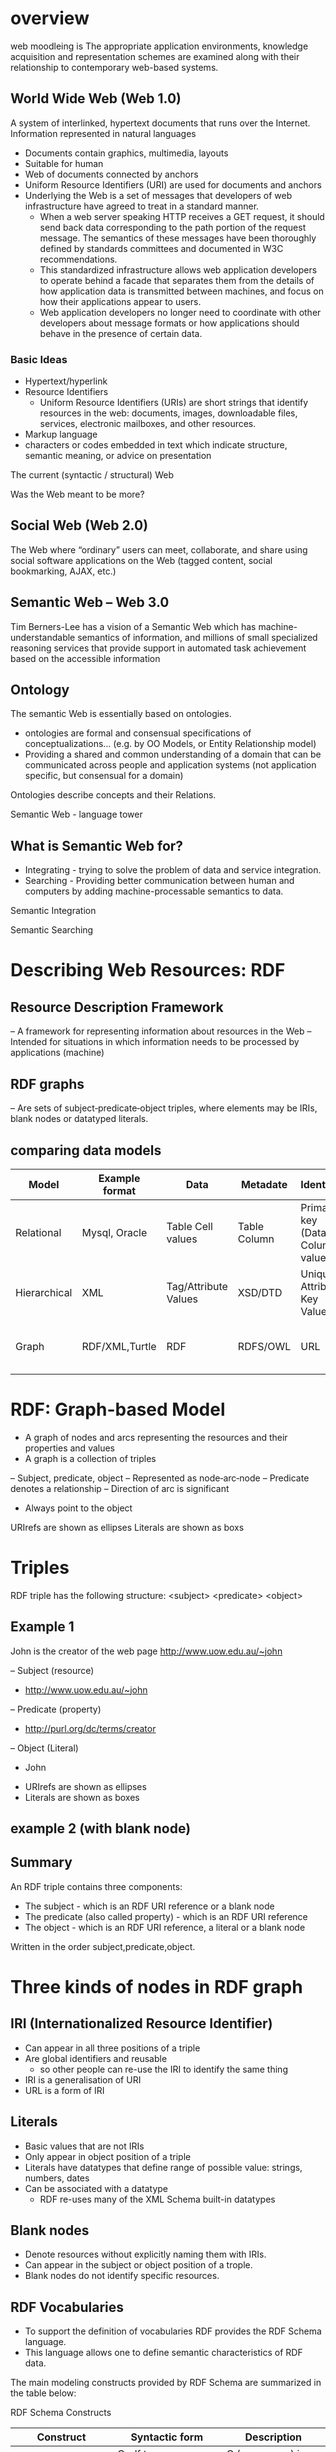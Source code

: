 * overview
web moodleing is The appropriate application environments, knowledge acquisition and representation schemes are examined along with their relationship to contemporary web-based systems.

** World Wide Web (Web 1.0)
A system of interlinked, hypertext documents that runs over the Internet. Information represented in natural languages
- Documents contain graphics, multimedia, layouts
-  Suitable for human
- Web of documents connected by anchors
+ Uniform Resource Identifiers (URI) are used for documents and anchors
+ Underlying the Web is a set of messages that developers of web infrastructure have agreed to treat in a standard manner.
  - When a web server speaking HTTP receives a GET request, it should send back data corresponding to the path portion of the request message. The semantics of these messages have been thoroughly defined by standards committees and documented in W3C recommendations.
  - This standardized infrastructure allows web application developers to operate behind a facade that separates them from the details of how application data is transmitted between machines, and focus on how their applications appear to users.
  - Web application developers no longer need to coordinate with other developers about message formats or how applications should behave in the presence of certain data.

*** Basic Ideas
- Hypertext/hyperlink
- Resource Identifiers
  + Uniform Resource Identifiers (URIs) are short strings that identify resources in the web: documents, images, downloadable files, services, electronic mailboxes, and other resources.
- Markup language
+ characters or codes embedded in text which indicate structure, semantic meaning, or advice on presentation

The current (syntactic / structural) Web
[[./img/currentSyntacticStructuralWeb.png]]

Was the Web meant to be more?
[[./img/wasStructuralWeb.png]]


** Social Web (Web 2.0)
The Web where “ordinary” users can meet, collaborate, and share using social software applications on the Web (tagged content, social bookmarking, AJAX, etc.)
[[./img/web2.0.png]]

** Semantic Web – Web 3.0
Tim Berners-Lee has a vision of a Semantic Web which has machine-understandable semantics of information, and millions of small specialized reasoning services that provide support in automated task achievement based on the accessible information

** Ontology
The semantic Web is essentially based on ontologies.
 - ontologies are formal and consensual specifications of conceptualizations... (e.g. by OO Models, or Entity Relationship model)
 - Providing a shared and common understanding of a domain that can be communicated across people and application systems (not application specific, but consensual for a domain)
[[./img/simpleOntology.png]]

Ontologies describe concepts and their Relations.

Semantic Web - language tower
[[./img/LanguageTower.png]]

** What is Semantic Web for?
 - Integrating - trying to solve the problem of data and service integration.
 - Searching - Providing better communication between human and computers by adding machine-processable semantics to data.

Semantic Integration
[[./img/semanticIntegration.png]]

Semantic Searching
[[./img/semanticSearching.png]]

* Describing Web Resources: RDF
** Resource Description Framework
– A framework for representing information about resources in the Web
– Intended for situations in which information needs to be processed by applications (machine)
** RDF graphs
– Are sets of subject‐predicate‐object triples, where elements may be IRIs, blank nodes or datatyped literals.

** comparing data models
| Model        | Example format | Data                 | Metadate     | Identifier                      | Query syntax | Semantics (Meaning)              |   |   |   |   |   |   |   |
|--------------+----------------+----------------------+--------------+---------------------------------+--------------+----------------------------------+---+---+---+---+---+---+---|
| Relational   | Mysql, Oracle  | Table Cell values    | Table Column | Primary key (Data Column) value | SQL          | n/a                              |   |   |   |   |   |   |   |
| Hierarchical | XML            | Tag/Attribute Values | XSD/DTD      | Unique Attribute Key Value      | Xpath        | n/a                              |   |   |   |   |   |   |   |
| Graph        | RDF/XML,Turtle | RDF                  | RDFS/OWL     | URL                             | SPARQL       | Yes, using RDFS and RDFS and OWL |   |   |   |   |   |   |   |

* RDF: Graph-based Model
+ A graph of nodes and arcs representing the resources and their properties and values
+ A graph is a collection of triples
– Subject, predicate, object
– Represented as node‐arc‐node
– Predicate denotes a relationship
– Direction of arc is significant
+ Always point to the object

[[./img/graphBasedModel.jpg]]

[[./img/graphModelExample.png]]

URIrefs are shown as ellipses
Literals are shown as boxs


* Triples
RDF triple has the following structure: <subject> <predicate> <object>

** Example 1
John is the creator of the web page http://www.uow.edu.au/~john

– Subject (resource)
 + http://www.uow.edu.au/~john
– Predicate (property)
 + http://purl.org/dc/terms/creator
– Object (Literal)
 + John

- URIrefs are shown as ellipses
- Literals are shown as boxes

[[./img/triplesExampleOne.png]]

** example 2 (with blank node)
[[./img/blankNodeExample.png]]

** Summary
An RDF triple contains three components:
- The subject - which is an RDF URI reference or a blank node
- The predicate (also called property) - which is an RDF URI reference
- The object - which is an RDF URI reference, a literal or a blank node

Written in the order subject,predicate,object.

* Three kinds of nodes in RDF graph
** IRI (Internationalized Resource Identifier)
 - Can appear in all three positions of a triple
 - Are global identifiers and reusable
   + so other people can re-use the IRI to identify the same thing
 - IRI is a generalisation of URI
 - URL is a form of IRI

** Literals
 - Basic values that are not IRIs
 - Only appear in object position of a triple
 - Literals have datatypes that define range of possible value: strings, numbers, dates
 - Can be associated with a datatype
   + RDF re-uses many of the XML Schema built-in datatypes

** Blank nodes
- Denote resources without explicitly naming them with IRIs.
- Can appear in the subject or object position of a trople.
- Blank nodes do not identify specific resources.

**  RDF Vocabularies
- To support the definition of vocabularies RDF provides the RDF Schema language.
- This language allows one to define semantic characteristics of RDF data.

The main modeling constructs provided by RDF Schema are summarized in the table below:

RDF Schema Constructs

| Construct                 | Syntactic form           | Description                                  |
|---------------------------+--------------------------+----------------------------------------------|
| Class (a class)           | C rdf:type rdf:Property  | C (a resource) is an RDF class               |
| Property (a class)        | P rdf:type rdf:Property  | P (a resource) is an RDF property            |
| type (a property)         | I rdf:type C             | I (a resource) is an instance of C (a class) |
| subClassOf(a property)    | C1 rdfs:subClassOf C2    | C1 (a class) is a subclass of C2 (a class)   |
| subPropertyOf(a property) | P1 rdfs:subPropertyOf P2 | property of P2 (a property)                  |
| domain (a property)       | P rdfs:domain C          | domain of P (a property) is C (a class)      |
| range (a property)        | P rdfs:range C           | range of P (a property) is C (a class)       |

*** Example of RDF vocabularies used world wide
+ Friend of a friend (FOAF)
  - to describe social network
+ Dublin Core
  - maintains a metadate element set for describing a wide range of resources
+ schema.org
  - a vocabulary developed by a group of major search providers.
+ SKOS
  - is a vocabulary for publishing classification schemes such as terminologies and thesauri on the web

* Serialization formats
+ Turtle family of RDF languages
  - N-Triples, Turtle
+ RDF/XML (XML syntax for RDF).

N-Triples
- A line-based, plain text format for encoding an RDF graph.

N-Triples triples are a sequence of RDF terms representing the subject, predicate and object of an RDF Triple. These may be separated by white space (spaces U+0020 or tabs U+0009). This sequence is terminated by a '.' and a new line (optional at the end of a document).
* Turtle
- An extension of N-Triples
- Turtle introduces a number of syntactic shortcuts, such as support for namespace prefixes, list and shorthands for detatyped literals.
- Turtle provides a trade-off between ease of writing, ease of parsing and readability
* RDF/XML
RDF document represented by XML statement with the tag rdf:RDF

The content of the element is a number of descriptions which use rdf:Description tags
- Every description is a statement about a resource
  + An aboout attribute, referencing an existing resource
  + An ID attribute, creating a new resource
  + Without a name, creating an anonymous resource

* Example
<rdf:RDF>
  <rdf:Description
  about="http://www.w3.org/Home/Lassila">
  <s:Creator>Ora Lassila</s:Creator>
  </rdf:Description>
</rdf:RDF>

** Complete XML
<?xml version="1.0"?>
<rdf:RDF
   xmlns:rdf=http://www.w3.org/1999/02/22-rdf-syntax-ns#
   xmlns:s="http://description.org/schema/">
   <rdf:Description about="http://www.w3.org/Home/Lassila">
      <s:Creator>Ora Lassila</s:Creator>
   </rdf:Description>
</rdf:RDF>

* Description element
  - The Description element names, in an about attribute, the resource to which each of the statements apply.
  - If the resource does not yet exist (i.e., does not yet have a resource identifier) then a Description element can supply the identifier for the resource using an ID attribute.

* Declaring the use of RDF
It is necessary to declare that RDF is being used so that applications can recognise this is an RDF/XML document.

** Example
<?xml version="1.0"?>
<!DOCTYPE rdf:RDF PUBLIC "-//DUBLIN CORE//DCMES DTD 2002/07/31//EN" "http://dublincore.org/documents/2002/07/31/dcmesxml/dcmes-xml-dtd.dtd">
<rdf:RDF
   xmlns:rdf="http://www.w3.org/1999/02/22-rdf-syntax-ns#"
   xmlns:dc="http://purl.org/dc/elements/1.1/">

   <rdf:Description rdf:about="http://www.ilrt.bristol.ac.uk/people/cmdjb/">
      <dc:title>Dave Beckett's Home Page</dc:title>
      <dc:creator>Dave Beckett</dc:creator>
      <dc:publisher>ILRT, University of Bristol</dc:publisher>
      <dc:date>2002-07-31</dc:date>
   </rdf:Description>
</rdf:RDF>

* RDF/XML
- RDF document represented by XML statement with the tag rdf:RDF
- It is necessary to declare that RDF is being used so that applications can recognise this is an RDF/XML document.
- The content of the element is a number of descriptions which use rdf:Description tags
 + Every description is a statement about a resource
  - An about attribute, referencing an existing resource
  - An ID attribute, creating a new resource
  - Without a name, creating an anonymous resource
** Example 1
<?xml version="1.0"?>
<rdf:RDF
   xmlns:rdf=http://www.w3.org/1999/02/22-rdf-syntax-ns#
   xmlns:s="http://description.org/schema/">
   <rdf:Description about="http://www.w3.org/Home/Lassila">
      <s:Creator>Ora Lassila</s:Creator>
   </rdf:Description>
</rdf:RDF>
** Example 2
<?xml version="1.0"?>
<rdf:RDF xmlns:rdf="http://www.w3.org/1999/02/22‐rdf‐syntax‐ ns#"
         xmlns:dc="http://purl.org/dc/elements/1.1/"
         xmlns:ex="http://example.org/">
<rdf:Description rdf:about="http://www.w3.org/TR/rdf‐syntax‐ grammar" dc:title="RDF 1.1 XML Syntax">
   <ex:editor>
      <rdf:Description ex:fullName="Dave Beckett">
         <ex:homePage rdf:resource="http://purl.org/net/dajobe/"/>
      </rdf:Description>
   </ex:editor>
</rdf:Description>
</rdf:RDF>


<?xml version="1.0"?>
<rdf:RDF xmlns:rdf="http://www.w3.org/1999/02/22‐rdf‐syntax‐ns#"
         xmlns:dc="http://purl.org/dc/elements/1.1/"
         xmlns:ex="http://example.org/">
   <rdf:Description rdf:about="http://www.w3.org/TR/rdf‐syntax‐grammar">
      <ex:editor>
          <rdf:Description>
             <ex:homePage>
                <rdf:Description rdf:about="http://purl.org/net/dajobe/"></rdf:Description>
             </ex:homePage>
             <ex:fullName>Dave Beckett</ex:fullName>
          </rdf:Description>
      </ex:editor>
      <dc:title>RDF 1.1 XML Syntax</dc:title>
   </rdf:Description>
</rdf:RDF>

[[./img/RDFexample2.png]]

* Containers
+ refer to a collection of resources
  – e.g. a list of students
+ three types of container objects
  – Bag (rdf: Bag)
  – Sequence (rdf: Seq )
  – Alternative (rdf: Alt)
+ Therefore the rdfs:Container class is a super‐class of rdf:Bag, rdf:Seq, rdf:Alt

** rdf:Bag
+ an unordered list of resources or literals
+ to declare a property with multiple values and there is no significance to the order in which the values are given.
  - e.g. a list of part numbers where order of processing is unimportant, duplicate values are permitted

[[./img/bag.png]]
*** example A list of favourite fruits: banana, apple and pear
#+BEGIN_SRC xml
<?xml version="1.0"?>
<rdf:RDF xmlns:rdf="http://www.w3.org/1999/02/22-rdf-syntax-ns#">
   <rdf:Bag rdf:about="http://example.org/favourite-fruit">
      <rdf:_1 rdf:resource="http://example.org/banana"/>
      <rdf:_2 rdf:resource="http://example.org/apple"/>
      <rdf:_3 rdf:resource="http://example.org/pear"/>
   </rdf:Seq>
</rdf:RDF>
#+END_SRC

** rdf:Seq
- an ordered list of resources or literals
- to declare a property with multiple values and order of the values is significant
 + e.g. alphabetical ordering of values, duplicate values are permitted

[[./img/containerSeq.jpg]]

*** example A list of favourite fruits: banana, apple and pear (in the order specified)
#+BEGIN_SRC xml
<?xml version="1.0"?>
   <rdf:RDF xmlns:rdf="http://www.w3.org/1999/02/22-rdf-syntax-ns#">
   <rdf:Seq rdf:about="http://example.org/favourite-fruit">
      <rdf:_1 rdf:resource="http://example.org/banana"/>
      <rdf:_2 rdf:resource="http://example.org/apple"/>
      <rdf:_3 rdf:resource="http://example.org/pear"/>
   </rdf:Seq>
</rdf:RDF>

#+END_SRC
** rdf:Alt
+ a list of resources or literals for the single value of a property
 – e.g. provide alternative language translations for the title of the work, or to provide a list of Internet mirror sites at which the resource might be found
+ can choose any one of the items in the list as appropriate

[[./img/containerAlt.jpg]]

*** example A list of favourite fruits: banana, apple and pear (choose one from the list)
#+BEGIN_SRC xml

  <?xml version="1.0"?>
     <rdf:RDF xmlns:rdf="http://www.w3.org/1999/02/22-rdf-syntax-ns#">
        <rdf:Alt rdf:about="http://example.org/favouritefruit">
           <rdf:_1 rdf:resource="http://example.org/banana"/>
           <rdf:_2 rdf:resource="http://example.org/apple"/>
           <rdf:_3 rdf:resource="http://example.org/pear"/>
        </rdf:Seq>
   </rdf:RDF>

#+END_SRC

** rdf:li
+ a convenient element to avoid having to explicitly number each member
 – list item

*** example A list of favourite fruits: banana, apple and pear
#+BEGIN_SRC xml
<?xml version="1.0"?>
<rdf:RDF xmlns:rdf="http://www.w3.org/1999/02/22-rdf-syntaxns#">
<rdf:Seq rdf:about="http://example.org/favourite-fruit">
<rdf:li rdf:resource="http://example.org/banana"/>
<rdf:li rdf:resource="http://example.org/apple"/>
<rdf:li rdf:resource="http://example.org/pear"/>
</rdf:Seq>
</rdf:RDF>

#+END_SRC
** Predicate Lists in N‐Triple
+ Often the same subject will be referenced by a number of predicates.
+ use the ';' symbol to repeat the subject of triples that vary only in predicate and object RDF terms

*** Example
#+BEGIN_SRC xml
<http://example.org/#spiderman>  <http://www.perceive.net/schemas/relationship/enemyOf> <http://example.org/#green‐goblin> ;
<http://xmlns.com/foaf/0.1/name> "Spiderman" .
#+END_SRC
equivalent
#+BEGIN_SRC xml
<http://example.org/#spiderman> <http://www.perceive.net/schemas/relationship/enemyOf> <http://example.org/#green-goblin> .
<http://example.org/#spiderman> <http://xmlns.com/foaf/0.1/name> "Spiderman" .
#+END_SRC

** Object list in N‐Triple
+ Objects are repeated with the same subject and predicate.
+ the ',' symbol is used to repeat the subject and predicate of triples that only differ in the object RDF term.

*** Example
#+BEGIN_SRC xml
<http://example.org/#spiderman> <http://xmlns.com/foaf/0.1/name> "Spiderman", "Человек‐паук"@ru .
#+END_SRC

equivalent

#+BEGIN_SRC xml
<http://example.org/#spiderman> <http://xmlns.com/foaf/0.1/name> "Spiderman" .
<http://example.org/#spiderman> <http://xmlns.com/foaf/0.1/name> "Человек-паук"@ru .
#+END_SRC

** Turtle (Terse RDF Triple Language)
+ a more compact serialization of RDF
+ uses prefix
+ A prefixed name is a prefix label and a local part, separated by a colon ":"

*** Example
#+BEGIN_SRC xml
@base <http://example.org/> .
@prefix rdf: <http://www.w3.org/1999/02/22‐rdf‐syntax‐ns#> .
@prefix rdfs: <http://www.w3.org/2000/01/rdf‐schema#> .
@prefix foaf: <http://xmlns.com/foaf/0.1/> .
@prefix rel: <http://www.perceive.net/schemas/relationship/> .

<#green‐goblin>
   rel:enemyOf <#spiderman> ;
   a foaf:Person ; # in the context of the Marvel universe
   foaf:name "Green Goblin" .

<#spiderman>
   rel:enemyOf <#green‐goblin> ;
   a foaf:Person ;
   foaf:name "Spiderman", "Человек‐паук"@ru .
#+END_SRC

*** Example
+ Define a prefix label
http://www.perceive.net/schemas/relationship/ as somePrefix
Then write   somePrefix:enemyOf

is equivalent to
<http://www.perceive.net/schemas/relationship/enemyOf>


** RDF Literals
#+BEGIN_SRC xml
@prefix foaf: <http://xmlns.com/foaf/0.1/> .
<http://example.org/#green‐goblin> foaf:name
"Green Goblin" .
<http://example.org/#spiderman> foaf:name
"Spiderman" .
#+END_SRC

** RDF Blank Nodes
+ In Turtle
– expressed as _: followed by a blank node label which is a series of name characters.
+ A fresh RDF blank node is allocated for each unique blank node label in a document. Repeated use of the same blank node label identifies the same RDF blank node.

*** Example
_:a <http://xmlns.com/foaf/0.1/name> "Alice" .
_:a <http://xmlns.com/foaf/0.1/knows> _:b .
_:b <http://xmlns.com/foaf/0.1/name> "Bob" .
_:b <http://xmlns.com/foaf/0.1/knows> _:c .
_:c <http://xmlns.com/foaf/0.1/name> "Eve" .
_:b <http://xmlns.com/foaf/0.1/mbox> <bob@example.com> .

** Collections
+ Collection structure for lists of RDF nodes
+ The Turtle syntax for Collections is a possibly empty list of RDF terms enclosed by ()

*** Example
@prefix : <http://example.org/foo> .
# the object of this triple is the RDF collection blank node
:subject :predicate ( :a :b :c ) .
# an empty collection value ‐ rdf:nil
:subject :predicate2 () .

*** RDF Collection
+ rdf:List
+ rdf:first
+ rdf:rest
+ rdf:nil

** The RDF Schema (RDFS)
+ Is a semantic extension of RDF
 – May impose special syntactic conditions or restrictions upon RDF graphs
+ It provides mechanisms for describing groups of related resources and the relationships between these resources
– e.g. we could define the eg:author property to have a domain of eg:Document and a range of eg:Person

*** Example
+ Types in RDF:
<#john, rdf:type, #Student>
+ What is a "#Student"?
– "#Student" identifies a category (a concept or a class)

We need a language for defining RDF types:
– Define classes:
 + "#Student is a class"
– Relationships between classes:
 + "#Student is a sub‐class of #Person"
– Properties of classes:
 + "#Person has a property hasName"
- RDF Schema is such a language

** RDFS: Class & Property
+ RDF Schema describes properties in terms of the classes of resource to which they apply.
+ This is the role of the domain and range mechanisms
 - Example,
   + eg:author property has a domain of eg:Document and a range of eg:Person,
   + whereas a classical object oriented system may define a class eg:Book with an attribute called eg:author of type eg:Person.
   + Using the RDF approach, it is easy for others to subsequently define additional properties with a domain of eg:Document or a range of eg:Person. This can be done without the need to re‐define the original description of these classes.
   + One benefit of the RDF property‐centric approach is that it allows anyone to extend the description of existing resources, one of the architectural principles of the Web
+ RDFS strategy is to acknowledge that there are many techniques through which the meaning of classes and properties can be described

** RDFS Vocabulary

+ RDFS Extends the RDF Vocabulary
+ RDFS summary can be found at the following link and https://www.w3.org/TR/rdf-schema/#ch_summary
+ Namespace rdfs: https://www.w3.org/TR/rdf-schema#

RDFS Classes
– rdfs:Resource
– rdfs:Class
– rdfs:Literal
– rdfs:Datatype
– rdfs:Container
– rdfs:ContainerMembershipProperty

RDFS Properties
– rdfs:domain
– rdfs:range
– rdfs:subPropertyOf
– rdfs:subClassOf
– rdfs:member
– rdfs:seeAlso
– rdfs:isDefinedBy
– rdfs:comment
– rdfs:label

RDFS Example
[[./img/rdfsExample.png]]

* Classes
+ Resources may be divided into groups called classes.
+ The members of a class are known as instances of the class.
rdfs: Class

** Subclass
+ If a class C is a subclass of a class C', then all instances of C will also be instances of C'.

rdfs:subClassOf

* Property
+ property -> characteristics of class

+ rdf: Property
– all properties in RDF are instances of class rdf:Property
– example: ex:age rdf:type rdf:Property

+ To describe property
– rdfs: domain
– rdfs:range
– rdfs:subPropertyOf

** rdfs:range
+ the values of a particular property
 - example
   + ex:hasMother rdfs:range ex:Female .
   + ex:age rdfs:range xsd:integer .

** rdfs:domain
+ a particular property applies to a designated class.

ex:Book rdf:type rdfs:Class .
ex:author rdf:type rdf:Property .
ex:author rdfs:domain ex:Book .

*** Example
#+BEGIN_SRC xml
<rdf:Property rdf:ID="registeredTo">
   <rdfs:domain rdf:resource="#MotorVehicle"/>
   <rdfs:range rdf:resource="#Person"/>
</rdf:Property>

<rdf:Property rdf:ID="rearSeatLegRoom">
   <rdfs:domain rdf:resource="#PassengerVehicle"/>
   <rdfs:range rdf:resource="&xsd;integer"/>
</rdf:Property>
#+END_SRC

*** RDF Schema Example
#+BEGIN_SRC xml
<rdf:RDF xml:base="http://example.org/univ-ont#"
   xmlns:rdf="http://www.w3.org/1999/02/22-rdf-syntax-ns#"
   xmlns:rdfs="http://www.w3.org/2000/01/rdf-schema#"
   xmlns:univ="http://example.org/univ-ont#">

   <rdf:Property rdf:about="#teaches">
      <rdfs:domain rdf:resource="#Professor" />
      <rdfs:range rdf:resource="#Course" />
   </rdf:Property>

   <univ:Person rdf:about="#heflin" >
      <univ:teaches rdf:resource="#cse428" />
   </univ:Person>
</rdf:RDF>

#+END_SRC
[[./img/RDFSchemaExample.png]]

** rdfs:subPropertyOf
ex:driver rdf:type rdf:Property .
ex:primaryDriver rdf:type rdf:Property .
ex:primaryDriver rdfs:subPropertyOf ex:driver .

*** RDF/XML
<rdf:Property rdf:ID="driver">
<rdfs:domain rdf:resource="#MotorVehicle"/>
</rdf:Property>
<rdf:Property rdf:ID="primaryDriver">
<rdfs:subPropertyOf rdf:resource="#driver"/>
</rdf:Property>


*** Example of Instance
#+BEGIN_SRC xml
<ex:PassengerVehicle rdf:ID="johnSmithsCar">
   <ex:registeredTo rdf:resource="http://www.example.org/staffid/85740"/>
      <ex:rearSeatLegRoom rdf:datatype="&xsd;integer">127</ex:rearSeatLegRoom>
      <ex:primaryDriver rdf:resource="http://www.example.org/staffid/85740"/>
</ex:PassengerVehicle>
#+END_SRC


* Limitations of expressive power of RDF schema
** RDF/RDFS
– organise vocabularies in typed hierarchies: subclass and subproperty relationships, domain and range restrictions, and instances of classess
** missing
– local scope of properties
 + e.g. rdfs:range defines the range of a property say eats for all classes, but RDF schema cannot declare range restrictions that apply to some classes only, e.g. we cannot say cows eat only plants while other animals may eat meat

** disjointness of classess
– e.g. male and female are disjoint
– but in RDF schema, we can only state subclass relationship, e.g. female is a subclass of person

** boolean combinations of classes
– sometimes we wish to build new classes by combining other classes using union, intersection, complement.
 + e.g. we wish to define the class person to be disjoint union of classes male and female. RDF schema does not allow.

** cardinality restrictions
– to place restrictions on how many distinct values a property may or may not take
 + e.g. a person has exactly two parents, a course is taught by at least one lecturer
 + not possible to express in RDF schema

** special characteristics of properties
– RDF schema cannot allow properties such as inverse (eats and is eaten by) to express


* OWL 2
+ OWL = Web Ontology Language
 – is a language for expressing ontologies
 – An ontology provides the means for describing explicitly the conceptualization behind the knowledge represented in a knowledge base.
 – Ontologies are the backbone of the Semantic Web.
 – They provide the knowledge that is required for semantic applications of all kinds.

* Notes
OWL 2 is not a programming language:
– It is declarative, i.e. it describes a state of affairs in a logical way
 + is a knowledge representation language designed to formulate, exchange and reason with knowledge about a domain of interest
– Then reasoners can be used to infer further information about that state of affairs.
– How these inferences are realized algorithmically is not part of the OWL document but depends on the specific implementations.

** Requirements for ontology language
- Allow users to write explicit, formal conceptualisations of domain models
- Well‐defined syntax
- Efficient reasoning support
- Formal semantics
- Sufficient expressive power
- Convenience of expression

** Formal semantics
- Describes the meaning of knowledge precisely
 + Precisely: does not open to different interpretations by different people/machine
- Allow people to reason about the knowledge
 + Class membership
  - If x is an instance of a class C, and C is a subclass of D, then we infer x is an instance of D
– Equivalence of class
 + If class A is equivalent to class B, and class B is equivalent to class C, then A is equivalent to C.

** Reasoning about knowledge
+ Consistency
 – Suppose we have declared x to be an instance of class A and A is a subclass of B [intersection] C, A is a subclass of D and B and D are disjoint, then we have inconsistency because A should be empty but has an instance x. This is an indication of error.
+ Classification
– If we have declared that certain property‐value pairs are a sufficient condition for memberships in a class A, then if an individual x satisfies such conditions, we can conclude that x must be an instance of A.

* Three sublanguages of OWL
+ OWL Full
+ OWL DL (Descriptive Logic)
+ OWL Lite

** OWL Lite
+ Supports those users primarily needing a classification hierarchy and simple constraints.
+ Thesauri and other taxonomies.

** OWL DL
+ Supports those users who want the maximum expressiveness while retaining computational completeness (all conclusions are guaranteed to be computable) and decidability (all computations will finish in finite time).

+ So named due to its correspondence with description logics

** OWL Full
+ Maximum expressiveness and the syntactic freedom of RDF with no computational guarantees.
+ It is unlikely that any reasoning software will be able to support complete reasoning for every feature of OWL Full.

** The following set of relations hold; but not their inverses
+ Every legal OWL Lite ontology is a legal OWL DL ontology.
+ Every legal OWL DL ontology is a legal OWL Full ontology.
+ Every valid OWL Lite conclusion is a valid OWL DL conclusion.
+ Every valid OWL DL conclusion is a valid OWL Full conclusion.

** OWL Lite
+ Class
+ rdfs: subClassOf
+ rdf: Property
+ rdfs: subPropertyOf
+ rdfs: domain
+ rdfs: range
+ Individual

** OWL Lite Equality and Inequality
+ equivalentClass
+ equivalentProperty
+ sameAs
+ differentAs
+ AllDifferent

*** equivalentClass
+ Two classes may be stated to be equivalent.
+ Equivalent classes have the same instances.
+ Equality can be used to create synonymous classes.
 - Example
   + Car can be stated to be equivalentClass to Automobile.
   + From this a reasoner can deduce that any individual that is an instance of Car is also an instance of Automobile and vice versa

*** equivalentProperty
+ Two properties may be stated to be equivalent.
+ Equivalent properties relate one individual to the same set of other individuals.
+ Equality may be used to create synonymous properties.
  - Example
    + hasLeader may be stated to be the equivalentProperty to hasHead.
    + From this a reasoner can deduce that if X is related to Y by the property hasLeader, X is also related to Y by the property hasHead and vice versa.
    + A reasoner can also deduce that hasLeader is a subproperty of hasHead and hasHead is a subProperty of hasLeader.

*** sameAs
+ Two individuals may be stated to be the same.
+ Example:
  - The individual Deborah may be stated to be the same individual as DeborahMcGuinness.

*** differentFrom
+ An individual may be stated to be different from other individuals.
 - Example
   + the individual Frank may be stated to be different from the individuals Deborah and Jim.
   + Thus, if the individuals Frank and Deborah are both values for a property that is stated to be functional (thus the property has at most one value), then there is a contradiction.

*** AllDifferent
+ A number of individuals may be stated to be mutually distinct.
+ Example,
  – Frank, Deborah, and Jim could be stated to be mutually distinct using the AllDifferent construct.
  – The AllDifferent construct is particularly useful when there are sets of distinct objects and when modelers are interested in enforcing the unique names assumption within those sets of objects.

* Property characteristics
+ ObjectProperty
+ DatatypeProperty
+ inverseOf
+ TransitiveProperty
+ SymmetricProperty
+ FunctionalProperty
+ InverseFunctionalProperty

** inverseOf
- If some property links individual a to individual b, then its inverse property will link individual b to individual a
- Example,
 if hasChild is the inverse of hasParent Matthew hasParent Jean then a reasoner can deduce that Jean hasChild Matthew

[[./img/inverseOf.png]]

** TransitiveProperty
If a property P is transitive, and the property relates to individual a to individual b and also individual b to individual c, then we infer that a is related to c via property P.

[[./img/TransitiveProperty.png]]

** SymmetricProperty
If a property P is symmetric and the property relates individual a to individual b then individual b is also related to individual a via property P.

[[./img/SymmetricProperty.png]]

** FunctionalProperty
- for a given individual, there is at most one individual that is related to the individual via the property
- also known as single valued (unique) property

[[./img/FunctionalProperty.png]]

** InverseFunctionalProperty
If a properties is inverse functional it means the inverse property is functional

[[./img/InverseFunctionalProperty.png]]

** OWL Lite Property Restrictions –how many values can be used.
+ allValuesFrom
– this property on this particular class has a local range restriction associated with it.
+ someValuesFrom
– A particular class may have a restriction on a property that at least one value for that property is of a certain type.

** OWL Lite Restricted Cardinality – concerning cardinalities of value 0 or 1
+ minCardinality
  – minCardinality = 1 then any instance of that class will be related to at least one individual by that property.
  – minCardinality = 0, then the property is optional with respect to a class.

+ maxCardinality
  – maxinCardinality = 1 then any instance of that class will be related to at most one individual by that property.
  - maxCardinality = 0, then the property is no value with respect to that property.

+ Cardinality
  – Provided as convenience when it is useful to state a property on a class has both minCardinality 0 and maxCardinality 0 or both minCardinality 1 and maxCardinality 1

** OWL Lite Class Intersection
+ intersectionOf
  – intersections of named classes and restrictions.
+ Example
– the class EmployedPerson can be described as the intersectionOf Person and EmployedThings
– From this a reasoner may deduce that any particular EmployedPerson has at least one employer

* Ontology
+ Formalized vocabularies of terms, often covering a specific domain and shared by a community of users.
  – They specify the definitions of terms by describing their relationships with other terms in the ontology.
+ An ontology is a set of precise descriptive statements about some part of the world.

** Structure of OWL 2

[[./img/StructureOfOWL2.png]]

** Different Syntaxes
| Name of Syntax    | Specification                  | Status                    | Purpose                                                                |
|-------------------+--------------------------------+---------------------------+------------------------------------------------------------------------|
| RDF/XML           | Mapping to RDF Graphs, RDF/XML | Mandatory                 | Interchange (can be written and read by all conformant OWL 2 software) |
| OWL/XML           | XML Serialization              | Optional                  | Easier to process using XML tools                                      |
| Functional Syntax | Structural Specification       | Optional                  | Easier to see the formal structure of ontologies                       |
| Manchester Syntax | Manchester Syntax              | Optional                  | Easier to read/write DL Ontologies                                     |
| Turtle            | Mapping to RDF Graphs, Turtle  | Optional, Not from OWL-WG | Easier to read/write RDF triples                                       |

** OWL Syntax
+ An OWL ontology is an RDF graph -> a set of RDF triples
 – The meaning of an OWL ontology is solely determined by RDF graph
+ OWL is a vocabulary extension of RDF
+ The built-in vocabulary for OWL comes from OWL namespace owl: http://www.w3.org/2002/07/owl#

** OWL 2: Modeling knowledge
+ OWL 2 is a knowledge representation knowledge, designed to formulate, exchange and reason with knowledge about a domain of interest.
+ Basic notions:
 – Axioms: the basic statements that an OWL ontology expresses
 – Entities: elements used to refer to real-world objects
 – Expressions: combinations of entities to form complex descriptions from basic ones

** To formulate knowledge explicitly
+ Ontology consists of statements (or propositions)
 – Example of statements
  + It is raining
  + Every man is mortal
+ These statements are called axioms

** OWL 2 Ontology
+ is a collection of axioms
 - ontology asserts that its axioms are true

** In OWL 2
+ Objects as individuals
+ Categories as classes
+ Relations as properties
+ Note: A class is a name and collection of properties that describe a set of individuals

** OWL statements
+ Made up of atomic statements
 – Mary is female
 - John and Mary are married
+ Objects: Mary, John
+ Categories: female
+ Relations: married
+ All atomic constituents are called entities

** Properties in OWL 2
+ Object properties relate objects to objects
 – A person to their spouse
+ Datatype properties assign data values to objects
 – An age to a person.
+ Annotation properties are used to encode information about the ontology itself
 – Author and creation date

** Constructors
+ Names of entities can be combined into expressions using constructors
 – atomic classes: female, professor
 - combined conjunctively to form class expressions: female professors
+ This way, expressions = new entities

** Functional-Style syntax
+ is designed to be easier for specification purposes and to provide a foundation for the implementation of OWL 2 tools such as APIs and reasoners.

** ClassAssertion
+ Functional-style syntax -> ClassAssertion( :Person :Mary )
+ RDF/XML syntax -> <Person rdf:about="Mary"/>
+ Mary belongs to the class of all Persons
+ Note: one individual can belong to many classes simultaneously ClassAssertion( :Woman :Mary )

** Class Hierarchies
+ Functional-style syntax -> SubClassOf( :Woman :Person)
+ RDF/XML syntax
#+BEGIN_SRC xml
<owl:Class rdf:about="Woman">
   <rdfs:subClassOf rdf:resource="Person"/>
</owl:Class>
#+END_SRC
+ able to specify generalization relationships of all classes

** Equivalent Class
+ Functional-style syntax -> EquivalentClasses( :Person :Human)
+ RDF/XML syntax
#+BEGIN_SRC xml
<owl:Class rdf:about="Person">
   <owl:equivalentClass rdf:resource="Human"/>
</owl:Class>
#+END_SRC

** Disjoint Class
+ Functional-style syntax -> DisjointClasses( :Woman :Man)
+ RDF/XML syntax
#+BEGIN_SRC xml
<owl:AllDisjointClasses>
   <owl:members rdf:parseType="Collection">
      <owl:Class rdf:about="Woman"/>
      <owl:Class rdf:about="Man"/>
   </owl:members>
</owl:AllDisjointClasses>
#+END_SRC

** Inferencing Example
+ The disjointness axiom can be used to deduce
 – Mary is not a Man
 – Mother and Man are disjoint

** Object properties
+ Functional-style syntax -> ObjectPropertyAssertion(:hasWife :John :Mary)
+ RDF/XML syntax
#+BEGIN_SRC xml
<rdf:Description rdf:about="John">
   <hasWife rdf:resource="Mary"/>
</rdf:Description>
#+END_SRC

** Negative Property
+ Functional-style syntax -> NegativeObjectPropertyAssertion(:hasWife :Bill :Mary)
+ RDF/XML syntax
#+BEGIN_SRC xml
<owl:NegativePropertyAssertion>
   <owl:sourceIndividual rdf:resource="Bill"/>
   <owl:assertionProperty rdf:resource="hasWife"/>
   <owl:targetIndividual rdf:resource="Mary"/>
</owl:NegativePropertyAssertion>
#+END_SRC

** Property Hierarchies
+ Functional-style syntax -> SubObjectPropertyOf(:hasWife :hasSpouce)
+ RDF/XML syntax
#+BEGIN_SRC xml
<owl:ObjectProperty rdf:about="hasWife">
   <rdfs:subPropertyOf rdf:resource="hasSpouse"/>
</owl:ObjectProperty>
#+END_SRC

** Domain and Range restrictions
+ Functional-style syntax -> ObjectPropertyDomain(:hasWife :Man) --- ObjectPropertyRange(:hasWife :Woman)
+ RDF/XML syntax
#+BEGIN_SRC xml
<owl:ObjectProperty rdf:about="hasWife">
   <rdfs:domain rdf:resource="Man"/>
   <rdfs:range rdf:resource="Woman"/>
</owl:ObjectProperty>
#+END_SRC

** Equality and Inequality of individuals
+ Functional-style syntax
 - DifferentIndividuals(:John :Bill)
 - SameIndividuals(:James :Jim)

+ RDF/XML syntax
#+BEGIN_SRC xml
<rdf:Description rdf:about="John">
   <owl:differentFrom rdf:resource="Bill"/>
</rdf:Description>

<rdf:Description rdf:about="James">
   <owl:sameAs rdf:resource="Jim"/>
</rdf:Description>
#+END_SRC

** Datatypes
+ Relates individuals to data values
+ Use XML schema datatypes
+ Functional-style syntax
 - DataPropertyAssertion(:hasAge :John “51”^^xsd:integer)

+ RDF/XML syntax
#+BEGIN_SRC xml
<Person rdf:about="John">
   <hasAge
      rdf:datatype="http://www.w3.org/2001/XMLSchema#integer">51<
   /hasAge>
</Person>
#+END_SRC

** NegativeDataPropertyAssertion
+ Functional-style syntax -> NegativeDataPropertyAssertion( :hasAge :Jack "53"^^xsd:integer )
+ RDF/XML syntax
#+BEGIN_SRC xml
<owl:NegativePropertyAssertion>
<owl:sourceIndividual rdf:resource="Jack"/>
<owl:assertionProperty rdf:resource="hasAge"/>
<owl:targetValue
   rdf:datatype="http://www.w3.org/2001/XMLSchema#integer"> 53
</owl:targetValue>
</owl:NegativePropertyAssertion>
#+END_SRC

** Complex classes
+
#+BEGIN_SRC xml
EquivalentClasses(
   :Mother
   ObjectIntersectionOf(:Woman:Parent)
)
#+END_SRC
+
#+BEGIN_SRC xml
EquivalentClasses(
   :Parent
   ObjectUnionOf( :Mother :Father )
)
#+END_SRC
+
#+BEGIN_SRC xml
EquivalentClasses(
   :ChildlessPerson
   ObjectIntersectionOf(
      :Person
      ObjectComplementOf( :Parent )
   )
)
#+END_SRC

** Property restrictions
+ Use constructors involving properties
+ Existential quantification
 – Defines a class as the set of all individuals that are connected via a particular property to another individual which is an instance of a certain class.
   + Natural language indicators for the usage of existential quantification are words like “some,” or “one.”

+ Universal quantification
 – Describe a class of individuals for which all related individuals must be instances of a given class.
  + Natural language indicators for the usage of universal quantification are words like “only,” “exclusively,” or “nothing but.”

*** Existential quantification
• For every instance of Parent, there exists at least one child, and that child is a member of the class Person.
#+BEGIN_SRC xml
EquivalentClasses(
   :Parent
   ObjectSomeValuesFrom( :hasChild :Person )
)
#+END_SRC

*** Universal quantification
+ Somebody is a happy person exactly if all their children are happy persons
#+BEGIN_SRC xml
EquivalentClasses(
   :HappyPerson
   ObjectAllValuesFrom( :hasChild :HappyPerson )
)
#+END_SRC

** Property Cardinality Restrictions
+ To specify the number of individuals involved in the restriction
#+BEGIN_SRC xml
ClassAssertion(
   ObjectMaxCardinality( 4 :hasChild :Parent)
   :John
)

ClassAssertion(
   ObjectMinCardinality( 2 :hasChild :Parent)
   :John
)

ClassAssertion(
   ObjectExactCardinality( 2 :hasChild :Parent)
   :John
)
#+END_SRC

** Enumeration of Individuals
#+BEGIN_SRC xml
EquivalentClasses(
   :MyBirthdayGuests
   ObjectOneOf( :Bill :John :Mary)
)
#+END_SRC

+ Classes defined this way are sometimes referred to as closed classes or enumerated sets
– Bill, John, and Mary are the only members of MyBirthdayGuests

** Advanced property characteristics
InverseObjectProperties( :hasParent :hasChild )
SymmetricObjectProperty( :hasSpouse )
AsymmetricObjectProperty( :hasChild )
DisjointObjectProperties(:hasParent :hasSpouse )
ReflexiveObjectProperty( :hasRelative )
IrreflexiveObjectProperty( :parentOf )
FunctionalObjectProperty( :hasHusband )
InverseFunctionalObjectProperty( :hasHusband )
TransitiveObjectProperty( :hasAncestor )

** Property chains
#+BEGIN_SRC xml
SubObjectPropertyOf(
   ObjectPropertyChain( :hasParent :hasParent)
   :hasGrandparent
)
#+END_SRC
+ Enable hasGrandparent property to be defined more specific
+ hasGrandparent connects all individuals that are linked by a chain of exactly two hasParent properties

** Keys
+ Each named instance of the class expressions is uniquely identified by a set of values
HasKey( :Person () ( :hasSSN ) )

** Advanced Use of Datatypes
#+BEGIN_SRC xml
DatatypeDefinition(
   :personAge
   DatatypeRestriction( xsd:integer
   xsd:minInclusive "0"^^xsd:integer
   xsd:maxInclusive "150"^^xsd:integer)
)
#+END_SRC

*** Another example
#+BEGIN_SRC xml
DatatypeDefinition(
   :toddlerAge DataOneOf(
      "1"^^xsd:integer
      "2"^^xsd:integer )
)
#+END_SRC

** Annotations
+ Functional-style syntax
AnnotationAssertion( rdfs:comment :Person "Represents the set of all people." )
+ RDF/XML syntax
#+BEGIN_SRC xml
<owl:Class rdf:about="Person">
   <rdfs:comment>Represents the set of all people.</rdfs:comment>
</owl:Class>
#+END_SRC

** How is ontology different from XML or XML Schema
+ OWL Ontology -> knowledge representation
+ XML/XMLSchema -> message format
+ Most industry based web standards consist of a combination of message formats and protocol specifications -> operational semantics
+ OWL 2 does not provide means to prescribe how a document should be structured syntactically

** Consider the following example
+ Upon receipt of this PurchaseOrder message, transfer Amount dollars from AccountFrom to AccountTo and ship Product
+ This specification is not designed to support reasoning outside the transaction context, e.g. Product is a type of Chardonnay therefore it must be a white wine.

** Advantage of OWL ontologies
+ Availability of reasoning tools that provide generic support that is not specific to the particular subject domain
+ Note: building a sound and useful reasoning system is not a simple effort.

** Considerations
+ Must consider which species of OWL (OWL Lite, OWL DL or OWL Full) meet their needs
+ OWL Lite vs. OWL DL
 – Depends on the extent to which users require the more expressive restriction constructs provided by OWL DL
+ OWL DL vs. OWL Full
– Depends on the extent to which users require metamodelling facilities of RDF Schema (i.e. defining classes of classes).
 + Reasoning support for OWL Full is less predicatable

** OWL 2 vs. Database
+ Closed-world assumption
 – If some fact is not present in the database, it is usually considered to be FALSE
+ Open-world assumption
 – If some fact is not present in ontology (OWL 2 document) it may simply be missing (but possibly true)

* SPARQL
** SPARQL Basic Queries
+ SPARQL is based on matching graph patterns
+ Most forms of SPARQL query contain a set of triple patterns called a basic graph pattern
+ Each of the subject, predicate and object may be a variable

** Example 1
*** Given the following triple
#+BEGIN_SRC xml
<http://example.org/book/book1>
<http://purl.org/dc/elements/1.1/title>
"SPARQL Tutorial" .
#+END_SRC

*** Question
– What is the title of book1?

*** Query
SELECT ?title
where
{
   <http://example.org/book/book1> <http://purl.org/dc/elements/1.1/title> ?title .
}

*** Query Result
"SPARQL Tutorial"

** Example 2 - Triple
@prefix :
 <http://aabs.purl.org/music#> .
:andrew :playsInstrument :guitar .

*** Query: which instrument does Andrew play?
#+BEGIN_SRC xml
PREFIX : <http://aabs.purl.org/music#>
SELECT ?instrument
WHERE {
      :andrew :playsInstrument ?instrument .
      }
#+END_SRC

*** Result
:guitar

** SPARQL SELECT
+ has two parts
 – a set of question words and a question pattern
 – WHERE indicate selection pattern

+ example
#+BEGIN_SRC xml
SELECT ?instrument WHERE {
   :andrew :playsInstrument ?instrument .}

SELECT ?who WHERE {
   ?who :playsInstrument :guitar .}

SELECT ?what WHERE {
   :andrew :?what :guitar .}
#+END_SRC

** Consider the following RDF graph
[[./img/sparqlRDFgraph.png]]

*** Question
+ Write a SPARQL query to find out the movies that JamesDean played in.
#+BEGIN_SRC xml
SELECT ?what
WHERE {
   :JamesDean :playrdIn ?what .}
#+END_SRC

** Consider the following RDF graph
[[./img/sparqlRDFgraphTwo.png]]

*** Question
+ Write a SPARQL query to find out the directors that direct the movies that JamesDean played in.
#+BEGIN_SRC xml
SELECT ?who
 WHERE {:JamesDean :playrdIn ?what .
        ?what :directedBy ?who .}
#+END_SRC

*** Result
?who
:GeorgeStevens
:EliaKazan
:NicholasRay
:FredGuiol

** Consider the following RDF graph
[[./img/sqarqlRDFgraphThree.png]]

*** Query
+ Write a SPARQL query to find the actresses who playedIn the same movies as JamesDean.
#+BEGIN_SRC xml
SELECT ?actress
WHERE {:JamesDean :playrdIn ?movie .
        ?actress :playedIn ?movie .
        ?actress rdf:type :Woman .}
#+END_SRC
** SELECT DISTINCT
+ You can use SELECT DISTINCT to filter out duplicate results
#+BEGIN_SRC xml
SELECT DISTINCT ?property ?value
WHERE ( :JamesDean ?property ?value)
#+END_SRC

** Multiple matches – Example 1
Given the following:
#+BEGIN_SRC xml
@prefix foaf: <http://xmlns.com/foaf/0.1/> .
_:a foaf:name "Johnny Lee Outlaw" .
_:a foaf:mbox <mailto:jlow@example.com> .
_:b foaf:name "Peter Goodguy" .
_:b foaf:mbox <mailto:peter@example.org> .
_:c foaf:mbox <mailto:carol@example.org> .
#+END_SRC
*** Query
#+BEGIN_SRC xml
PREFIX foaf:
 <http://xmlns.com/foaf/0.1/>
SELECT ?name ?mbox
   WHERE
   { ?x foaf:name ?name .
   ?x foaf:mbox ?mbox }
#+END_SRC

*** Result

| name                | mailbox                    |
|---------------------+----------------------------|
| “Johnny Lee Outlaw” | <mailto:jlow@example.com>  |
| “Peter Goodguy”     | <mailto:peter@example.com> |

** Consider another example
@prefix foaf:<http://xmlns.com/foaf/0.1/> .
@prefix rdf:<http://www.w3.org/1999/02/22-rdf-syntax-ns#> .
_:a  rdf:type  foaf:Person .
_:a  foaf:name "Alice" .
_:a  foaf:mbox <mailto:alice@example.com> .
_:a  foaf:mbox <mailto:alice@work.example> .
_:b  rdf:type foaf:Person .
_:b  foaf:name "Bob" .

*** If this query is executed, what is the result?
#+BEGIN_SRC xml
PREFIX foaf: <http://xmlns.com/foaf/0.1/>
SELECT ?name ?mbox
WHERE  { ?x foaf:name  ?name .
         OPTIONAL { ?x  foaf:mbox  ?mbox }
       }
#+END_SRC

*** Result
| name    | mbox                        |
|---------+-----------------------------|
| "Alice" | <mailto:alice@example.com>  |
| "Alice" | <mailto:alice@work.example> |
| "Bob"   |                             |

** Matching RDF Literals - Example
#+BEGIN_SRC xml
@prefix dt: <http://example.org/datatype#> . @prefix ns: <http://example.org/ns#> .
@prefix : <http://example.org/ns#> .
@prefix xsd: <http://www.w3.org/2001/XMLSchema#> .
:x ns:p "cat"@en .
:y ns:p "42"^^xsd:integer .
:z ns:p "abc"^^dt:specialDatatype .
#+END_SRC

*** Query 1
#+BEGIN_SRC xml
SELECT ?v
WHERE { ?v ?p “cat”}
#+END_SRC
**** What is the result?
No output

*** Query 2
#+BEGIN_SRC xml
SELECT ?v
WHERE { ?v ?p “cat”@en}
#+END_SRC

**** Result
<http://example.org/ns#x>

*** Query 3
#+BEGIN_SRC xml
SELECT ?v
WHERE { ?v ?p 42}
#+END_SRC

**** Result
<http://example.org/ns#y>

*** Query 4
#+BEGIN_SRC xml
SELECT ?v
WHERE {
?v ?p "abc"^^<http://example.org/datatype#specialDatatype>
}
#+END_SRC
**** Result
<http://example.org/ns#z>

*** Blank node labels
#+BEGIN_SRC xml
@prefix foaf:
 <http://xmlns.com/foaf/0.1/> .
_:a foaf:name "Alice" .
_:b foaf:name "Bob" .
#+END_SRC

** SPARQL – Filter
+ restrict solutions to whose for which the filter expression evaluates to be TRUE

*** Example
#+BEGIN_SRC xml
@prefix dc: <http://purl.org/dc/elements/1.1/> .
@prefix : <http://example.org/book/> .
@prefix ns: <http://example.org/ns#> .

:book1 dc:title "SPARQL Tutorial" .
:book1 ns:price 42 .
:book2 dc:title "The Semantic Web" .
:book2 ns:price 23 .
#+END_SRC
**** Query 1
#+BEGIN_SRC xml
PREFIX dc: <http://purl.org/dc/elements/1.1/>
SELECT ?title
WHERE {
   ?x dc:title ?title
   FILTER regex(?title, "^SPARQL")
}
#+END_SRC
***** Result
Title
"SPARQL Tutorial"

**** Query 2
#+BEGIN_SRC xml
PREFIX dc: <http://purl.org/dc/elements/1.1/>
prefix ns: http://example.org/ns#

SELECT ?title ?price
WHERE {
   ?x ns:price ?price
   FILTER (?price, <30.5)
   ?x dc:title ?title .
      }
#+END_SRC

***** Result
| Title              | price |
|--------------------+-------|
| "The Semantic Web" | 23    |

** CONSTRUCT
+ The SELECT query form returns variable bindings.
+ The CONSTRUCT query form returns an RDF graph.
*** Given the following data
@prefix org: <http://example.com/ns#> .
_:a org:employeeName "Alice" .
_:a org:employeeId 12345 .

_:b org:employeeName "Bob" .
_:b org:employeeId 67890 .

**** Query
#+BEGIN_SRC xml
  PREFIX foaf: <http://xmlns.com/foaf/0.1/>
  PREFIX org: <http://example.com/ns#>
  CONSTRUCT { ?x foaf:name ?name }
  WHERE  { ?x org:employeeName ?name }
#+END_SRC

***** Result
#+BEGIN_SRC xml
@prefix org: <http://example.com/ns#> .
_:x foaf:name "Alice" .
_:y foaf:name "Bob" .
#+END_SRC

** SPARQL built-in filter functions
+ Logical: !, &&, ||
+ Math: +, -, *, /
+ Comparison: =, !=, >, <, ...
+ SPARQLtests: isURI, isBlank, isLiteral, bound
+ SPARQLaccessors: str, lang, datatype
+ Other: sameTerm, langMatches, regex

*** Example 1
#+BEGIN_SRC xml
SELECT ?actor
WHERE {?actor :playedIn :EastOfEden .
FILTER (?birthday>”1930-01-01”^^xsd:date)}
#+END_SRC

*** Example 2
#+BEGIN_SRC xml
SELECT ?actor
WHERE {?actor :playedIn :EastOfEden .
?actor :bornOn ?birthday .
FILTER (?birthday>”1930-01-01”^^xsd:date)}
#+END_SRC

*** Example 3
#+BEGIN_SRC xml
SELECT ?actor
WHERE {
   ?actor :playedIn :EastOfEden .
   ?actor :bornOn ?birthday .
   FILTER (?birthday>”Jan 1, 1960”^^xsd:date)
   FILTER (?birthday<”Dec 31, 1969”^^xsd:date)
}
#+END_SRC

**** Notes
+ Cannot reference a variable in the FILTER if that variable has not been referenced in the graph pattern
+ If multiple filters are used, all tests must be TRUE to return a result

** Binding
+ A value is bound to a variable
  – Example ?actor is bound to JamesDean
+ A result is returned only when a value is bound to a variable, else it will not

** ASK
+ Asking a question
 – Return TRUE or FALSE
#+BEGIN_SRC xml
ASK WHERE {
  ?any :playedIn :GIANT .
  ?any :bornOn ?birthday .
  FILTER (?birthday > “1950-01-01”^^xsd:date)
}
#+END_SRC
*** Example 1
#+BEGIN_SRC xml
@prefix foaf:<http://xmlns.com/foaf/0.1/> .
PREFIX foaf: <http://xmlns.com/foaf/0.1/>

_:a  foaf:name "Alice" .
_:a  foaf:homepage <http://work.example.org/alice/> .
_:b  foaf:name "Bob" .
_:b  foaf:mbox <mailto:bob@work.example> .

ASK  { ?x foaf:name  "Alice" }
#+END_SRC

**** Output
TRUE

*** Example 2
#+BEGIN_SRC xml
@prefix foaf:<http://xmlns.com/foaf/0.1/> .
PREFIX foaf: <http://xmlns.com/foaf/0.1/>

_:a foaf:name "Alice" .
_:a foaf:homepage <http://work.example.org/alice/> .

_:b foaf:name "Bob" .
_:b foaf:mbox <mailto:bob@work.example> .

ASK  { ?x foaf:name  "Alice" ;
          foaf:mbox  <mailto:alice@work.example> }
#+END_SRC

**** Output
FALSE

** Limits and Ordering
#+BEGIN_SRC xml
SELECT ?title ?date
WHERE {
   :JamesDean :playedIn ?movie .
   ?movie rdfs:label ?title .
   ?movie dc:date ?date .
}
ORDER BY ?title
#+END_SRC

*** Another example
#+BEGIN_SRC xml
SELECT ?title ?date
WHERE {
   :JamesDean :playedIn ?movie .
   ?movie rdfs:label ?title .
   ?movie dc:date ?date .
}
ORDER BY ?title
LIMIT 1
#+END_SRC

*** Another example
#+BEGIN_SRC xml
SELECT ?title WHERE {
   :JamesDean :playedIn ?movie .
   ?movie rdfs:label ?title .
   ?movie dc:date ?date .
}
ORDER BY DESC ?title

#+END_SRC
** Aggregates and grouping
+ Aggregate functions
 – COUNT
 – MIN
 – MAX
 – AVG
 – SUM
*** Example 1
#+BEGIN_SRC xml
SELECT (COUNT (?movie) AS ?howmany)
WHERE {
   :JamesDean ?playedIn ?movie .
}
#+END_SRC

*** Consider the following example
| Company | Amount | Year |
|---------+--------+------|
| ACME    | $1250  | 2010 |
| PRIME   | $3000  | 2009 |
| ABC     | $2500  | 2009 |
| ABC     | $2800  | 2010 |
| PRIME   | $1950  | 2010 |
| ACME    | $2500  | 2009 |
| ACME    | $3100  | 2010 |
| ABC     | $1500  | 2009 |
| ACME    | $1250  | 2009 |
| PRIME   | $2350  | 2009 |
| PRIME   | $1850  | 2010 |

**** In Triples
Each row has 4 triples
:row1 a :Sale .
:row1 :company :ACME .
:row1 :amount : 1250 .
:row1 :year 2010

** SUM
#+BEGIN_SRC xml
SELECT (SUM (?val) AS ?total)
WHERE {
   ?s a: Sale .
   ?s :amount ?val
}
#+END_SRC

** GROUP BY
#+BEGIN_SRC xml
SELECT ?year (SUM (?val) AS ?total)
WHERE {
   ?s a: Sale .
   ?s :amount ?val . ?s :year ?year
}
GROUP BY ?year
#+END_SRC

** Another example
#+BEGIN_SRC xml
  SELECT ?year ?company (SUM (?val) AS ?total)
  WHERE {
     ?s a: Sale .
     ?s :amount ?val . ?s :year ?year .
     ?s :company ?company
}
GROUP BY ?year ?company
#+END_SRC

** HAVING
#+BEGIN_SRC xml
SELECT ?year ?company (SUM (?val) AS ?total)
WHERE {
   ?s a: Sale .
   ?s :amount ?val .
   ?s :year ?year .
   ?s :company ?company
}
GROUP BY ?year ?company
HAVING (?total > 5000)
#+END_SRC
** UNION
+ Combines two graph patterns
+ Variables in each pattern takes values independently but the results are combined together

#+BEGIN_SRC xml
SELECT ?actor
WHERE {
       {?actor :playedIn :Giant .}
       UNION
       {?actor :playedIn :RebelWithoutaCause .}
}
#+END_SRC
*** Output
[[./img/union.png]]

** SUBQUERIES
+ Query within a query
+ Generally subquery is not required in SPARQL because SPARQL graph pattern can include arbitrary connections between variables and resource identifiers
+ However subqueries are useful when combining limits and aggregates with other graph patterns.

*** Example: Subquery to compute total sales for 2009 and 2010
[[./img/subqueryExample.png]]

**** Output
?Company
ACME


*** Another example: Using subquery in CONSTRUCT
[[./img/subqueryForConstruct.png]]

**** Output
#+BEGIN_SRC xml
:PRIME a :PreferredCustomer .
:PRIME :totalSales 5350.00 .
#+END_SRC

** SPARQL Endpoint
+ A server for the SPARQL protocol
 – accepts queries and returns results via HTTP.
   + Generic endpoints will query any Web-accessible RDF data
   + Specific endpoints are hardwired to query against particular datasets
+ Endpoint is identified with a URL and provides flexible access to its data set

*** Various output formats
+ The results of SPARQL queries can be returned and/or rendered in a variety of formats:
 – XML. SPARQL specifies an XML vocabulary for returning tables of results.
 – JSON. A JSON "port" of the XML vocabulary, particularly useful for Web applications.
 – CSV/TSV. Simple textual representations ideal for importing into spreadsheets
 – RDF. Certain SPARQL result clauses trigger RDF responses, which in turn can be serialized in a number of ways (RDF/XML, N-Triples, Turtle, etc.)
 - HTML. When using an interactive form to work with SPARQL queries. Often implemented by applying an XSL transform to XML results.

*** The intention of SPARQL endpoints
+ Give other people and organisations access to your data in a very flexible way
+ Eventually realise the potential of federated SPARQL whereby several SPARQL Endpoints are combined to allow complex queries to be run across a number of datasets
+ They are open for use by a large and varied audience

*** Challenges of using SPARQL endpoint
+ Intermittently available or not available

** Examples of SPARQL Query Editors
+ Rasqal
+ Virtuoso
+ Flint SPARQL query editor

* Ontology Engineering
As you know in Specific Semantic Web Layer, Logic is on the top of OWL and SPARQL is used for query of RDF and OWL documents:
[[./img/ontologyEngineering.png]]

** Query Languages
The SPARQL searches for sets of triples matching given patterns and is human-friendly pattern of search.
Without query languages, questions cannot be answered and since, Web Semantic is involved with answering questions, these query languages (like SPARQL) play a  key role in Web Semantic.

** Using select-from-where
- As in SQL, SPARQL queries have a SELECT-FROM-WHERE structure:
 + SELECT specifies the projection: the number and order of retrieved data
 + FROM is used to specify the source being queried (optional)
 + WHERE imposes constraints on possible solutions in the form of graph pattern templates and boolean constraints

- Retrieve all phone numbers of staff members:

#+BEGIN_SRC xml
SELECT ?x ?y
		WHERE
		{ ?x uni:phone ?y .}
#+END_SRC

- Here ?x and ?y are variables, and ?x uni:phone ?y represents a resource-property-value triple pattern

** Explicit Join
- Retrieve the name of all courses taught by the lecturer with ID 949352
#+BEGIN_SRC xml
SELECT ?n
WHERE
{
	?x rdf:type uni:Course ;
		uni:isTaughtBy :949352 .
	?x uni:name ?n .
}
#+END_SRC

** Categories
Categories are the base of semantic Web and are called (i) domains (in databases), (ii) types (in Artificial intelligence), (iii) classes (in object oriented programming), and (iv) concepts(in logic). Sets can show Categories. For instance, subclasses can be shown with:

[[./img/categories.png]]

** Constructing Ontologies Manually
- In Web Semantic, Ontology is a key factor. Logic has no vocabulary. Ontology fills such a gap, and there are 8 main Stages in Ontology Development:
1. Determine scope
2. Consider reuse
3. Enumerate terms
4. Define taxonomy
5. Define properties
6. Define facets (cardinality, symmetry, transitivity,…………)
7. Define instances
8. Check for anomalies

Not a linear process!

** Reusing Existing Ontologies
*** Existing Domain-Specific Ontologies
There are many domains for ontology,  for instance:

- Medical domain: Cancer ontology from the National Cancer Institute in the United States
- Cultural domain:
 + Art and Architecture Thesaurus (AAT)  with 125,000 terms in the cultural domain
 + Union List of Artist Names (ULAN), with 220,000 entries on artists
 + Iconclass vocabulary of 28,000 terms for describing cultural images
- Geographical domain: Getty Thesaurus of Geographic Names (TGN), containing over 1 million entries

*** Integrated Vocabularies
- Merge independently developed vocabularies into a single large resource
- E.g. Unified Medical Language System integrating 100 biomedical vocabularies
 + The UMLS metathesaurus contains 750,000 concepts, with over 10 million links between them
- The semantics of a resource that integrates many independently developed vocabularies is rather low
 + But very useful in many applications as starting point

*** Upper-Level Ontologies
- Some attempts have been made to define  generally applicable ontologies
 + Mot domain-specific
- Cyc, with 60,000 assertions on 6,000 concepts
- Standard Upperlevel Ontology (SUO)

*** Topic Hierarchies
+ Some “ontologies” do not deserve this name:
 - simply sets of terms, loosely organized in a hierarchy
+ This hierarchy is typically not a strict taxonomy but rather mixes different specialization relations (e.g. is-a, part-of, contained-in)
+ Such resources often very useful as starting point
+ Example: Open Directory hierarchy, containing more than 400,000 hierarchically organized categories and available in RDF format

*** Linguistic Resources
- Some resources were originally built not as abstractions of a particular domain, but rather as linguistic resources
- These have been shown to be useful as starting places for ontology development
 + E.g. WordNet, with over 90,000 word senses

*** Ontology Libraries
+ Attempts are currently underway to construct online libraries of online ontologies
 - Rarely existing ontologies can be reused without changes
 - Existing concepts and properties must be refined using rdfs:subClassOf and rdfs:subPropertyOf
 - Alternative names must be introduced which are better suited to the particular domain using owl:equivalentClass and owl:equivalentProperty
- We can exploit the fact that RDF and OWL allow private refinements of classes defined in other ontologies

** Semiautomatic Ontology Acquisition
*** The Knowledge Acquisition Bottleneck
+ Manual ontology acquisition remains a time-consuming, expensive, highly skilled, and sometimes cumbersome task
+ Machine Learning techniques may be used to alleviate
 - knowledge acquisition or extraction
 - knowledge revision or maintenance

*** Tasks Supported by Machine Learning :
+ Extraction of ontologies from existing data on the Web
+ Extraction of relational data and metadata from existing data on the Web
+ Merging and mapping ontologies by analyzing extensions of concepts
+ Maintaining ontologies by analyzing instance data

*** Useful Machine Learning Techniques for Ontology Engineering:
+ Clustering
+ Incremental ontology updating
+ Support for the knowledge engineering
+ Improving large natural language ontologies
+ ontology learning

** Ontology Mapping
+ A single ontology will rarely fulfill the needs of a particular application; multiple ontologies will have to be combined
+ This raises the problem of ontology integration (also called ontology mapping)
+ Current major approaches in ontology mapping are:
 1. linguistic,
 2. statistical,
 3. structural, and
 4. logical methods

+ Each of these four important methods will be discussed in detail in the next slides:

*** Linguistic methods
+ The most basic methods try to exploit the linguistic labels attached to the concepts in source and target ontology in order to discover potential matches

*** Statistical Methods
+ A significant statistical correlation between the instances of a source concept and a target concept, gives us reason to believe that these concepts are strongly related.

+ These approaches rely on the availability of a sufficiently large amount of instances that are classified in both the source and the target  ontologies.

*** Structural Methods
+ Since ontologies have internal structure, it makes sense to exploit the graph structure of the source and the target ontologies and try to determine similarities, often in coordination with other methods.
 - If a source target and a target concept have similar linguistic labels, then the dissimilarity of their graph neighborhoods could be used to detect homonym problems where purely linguistic methods would falsely declare a potential mapping

*** Logical Methods
+ The most specific to mapping ontologies
+ A serious limitation of this approach is that many practical ontologies are semantically rather lightweight and thus don’t carry much logical formalism with them.
+ In any case, if an ontology carries heavy logical formalism, logical methods can be effectively used for its mapping.

*** Ontology-Mapping Techniques Conclusion
+ Although there is much potential, and indeed need, for these techniques to be deployed for Semantic Web engineering, this is far from a well-understood area
+ For Ontology-Mapping , no off-the-shelf techniques are currently available, and it is not clear that this is likely to change in the near future.

** Architecture
+ Building the Semantic  Web or in fact its architecture involves :
 - Knowledge Acquisition
 - Knowledge Storage
 - Query Languages, and
 - Knowledge Maintenance

*** Knowledge Acquisition
+ Initially, tools must exist that use surface analysis techniques to obtain content from documents
 - Unstructured natural language documents: statistical techniques and shallow natural language technology
 - Structured and semi-structured documents: wrappers induction, pattern recognition

*** Knowledge Storage
+ The output of the analysis tools is sets of concepts, organized in a shallow concept hierarchy with at best very few cross-taxonomical relationships
+ RDF/RDF Schema are sufficiently expressive to represent the extracted info
 - Store the knowledge produced by the extraction tools
 - Retrieve this knowledge, preferably using a structured query language

* Description logic program (DLP)
+ Intersection of Horn Logic and OWL is called DLP (Description Logic Program).
+ the relation of OWL Description Logic Program (DLP) to other languages:
[[./img/DLP.png]]
Note that here by logic program we mean a finite set of facts and rules and not a computer program.

** Equivalent terms:
 + In OWL:   in Description  Logic:
 + class   = concept
 + property= role
 + Object  = individual

** In Description logic Program  (DLP) we can use:
+ intersection or conjunction of concepts C and D
+ union or disjunction of concepts C or
+ negation or complement of concepts not
+ universal restriction in C
+ existential restriction in C

** Knowledge Representation
+ The subjects presented so far were related to the representation of knowledge
+ Knowledge Representation was studied long before the emergence of WWW in AI
+ Logic is still the foundation of KR, particularly in the form of predicate logic (first-order logic)

[[./img/DLPone.png]]

[[./img/DLPtwo.png]]

** Three Exercises
*** Exercise 1: Express the following as facts, rules, and questions
+ “clyde” is a Tiger
+ “simi” is a rabbit
+ Rabbits hate tigers
+ Rabbit is a Species
+ Tiger is a Species
+ --------------------
+ Is “clyde” a Species?
+ Does “simi” like “clyde”?

**** Answer:
+ Facts:
 - Tiger(clyde)
 - Rabbit(simi)

+ Rules:
 - Hate(X,Y) -> ¬ Like (X,Y)
 - Rabbit(X), Tiger(Y) -> Hate(X,Y)
 - Rabbit(X) -> Species(X)
 - Tiger(X) -> Species(X)

+ Questions:
 - -> Species(clyde)
 - -> Like(simi,clyde)

*** Exercise 2:
+ Consider the following facts in a database about family relationships:
 - mother(X,Y), X is the mother of Y
 - father(X,Y), X is the father of Y
 - uncle(X,Y), X is the uncle of Y
 - brother(X,Y), X is the brother of Y
 - sister(X,Y), X is the sister of Y
 - notSame(X,Y), X is not the same as Y
 - male(X), X is male
 - female(X), X is female

a) Express a rule showing
 X is the grandmother of y

b) Express a pair of rules showing X is a half-sister  of Y

**** Answer:
a) mother(X,P), parent(P,Y) -> grandmother(X,Y)
b) female(X),mother(M,X), mother(M,Y), father(F1,X), father(F2,Y), notSame (F1,F2) -> half-sister(X,Y)

female(X), father(F,X), father(F,Y)mother(M1,X), mother(M2,Y), notSame (M1,M2) -> half-sister(X,Y)

*** Exercise 3:
Name the three types of container elements in RDF and provide an example for each of them.

**** Answer:
Three Types of Container Elements
1. rdf:Bag an unordered container, allowing multiple occurrences
 - For example,  members of the faculty board, documents in a folder
2. rdf:Seq an ordered container, which may contain multiple occurrences
 - For example, modules of a course, items on an agenda, an alphabetized list of staff members (order is imposed)
3. rdf:Alt a set of alternatives
 - For example, translations of a document in various languages

* Logic and Inference
[[./img/NestingOfBooleanOperators.png]]

** The Importance of Logic
+ High-level language for expressing knowledge
+ High expressive power
+ Well-understood formal semantics
+ Precise notion of logical consequence
+ Proof systems that can automatically derive statements syntactically from a set of premises
+ There exist proof systems for which semantic logical consequence coincides with syntactic derivation within the proof system
 - Soundness & completeness
+ Predicate logic is unique in the sense that sound and complete proof systems do exist.
 - Not for more expressive logics (higher-order logics)
+ trace the proof that leads to a logical consequence.
+ Logic can provide explanations for answers
 - By tracing a proof

** Specializations of Predicate Logic:RDF and OWL
+ The languages of RDF and OWL can be viewed  as specializations of predicate logic (first order logic).
+ More expressive logics (higher order logics) do not have such proof systems.
+ Predicate logic and its special cases are monotonic, in the sense that, if a conclusion can be drawn, it remains valid even if new knowledge becomes available.
+ RDF/S and OWL (Lite and DL) as specializations of predicate logic correspond roughly to a description logic  (DL).
+ They define reasonable subsets of logic
+ Trade-off between the expressive power and the computational complexity:
 - The more expressive the language, the less efficient the corresponding proof systems

** Horn Logic
In Horn Logic a rule is represented as:
 A1, . . ., An -> B

*** Specializations of Predicate Logic: Horn Logic
+ A rule has the form: A1, . . ., An -> B
 - Ai and B are atomic formulas
+ In Horn logic, there are 2 ways of reading such a rule:
 - Deductive rules: If A1,..., An  are known to be true, then B is also true
 - Reactive rules: If the conditions A1,..., An  are true, then carry out the action B

** Description Logics vs. Horn Logic
+ Neither of them is a subset of the other
+ It is impossible to assert that a person X who is brother of Y is uncle of Z (where Z is child of Y) in OWL
 - This can be done easily using rules: brother(X,Y), childOf(Z,Y) -> uncle(X,Z)
+ Rules cannot assert the information that a person is either a man or a woman
 - This information is easily expressed in OWL using disjoint union

** Monotonic vs. Non-monotonic Rules
+ Example: An online vendor wants to give a special discount if it is a customer’s birthday

+ Solution 1
 - R1: If birthday, then special discount
 - R2: If not birthday, then not special discount

But what happens if a customer refuses to provide his birthday due to privacy concerns?

+ Solution 2
 - R1: If birthday, then special discount
 - R2’: If birthday is not known, then not special discount

+ Solves the problem but: The premise of rule R2' is not within the expressive power of predicate logic We need a new kind of rule system

+ The solution with rules R1 and R2 works in case we have complete information about the situation
+ The new kind of rule system will find application in cases where the available information is incomplete
+ R2’ is a nonmonotonic rule

** Exchange of Rules
+ Exchange of rules across different applications
 - E.g., an online store advertises its pricing, refund, and privacy policies, expressed using rules
+ The Semantic Web approach is to express the knowledge in a machine-accessible way using one of the Web languages we have already discussed
+ We show how rules can be expressed in XML-like languages (“rule markup languages”)
+ Information of a logic program can be provided from different websites.
+ A crawler is a compute program which visits Web sites and reads their pages and then parses the information in these web site to visit other websites!!
+ Crawlers can  create entries for a search engines
+ All search engines on the Web  have such a program.
+ The term  crawler signifies  the fact that they crawl through an entire site a page at a time. A crawler crawls different sites following the links to other sites.
+ For doing such a highly sophisticated task, they can be programmed in an extremely easy recursive fashion.

[[./img/ClassHierarchyforRDFSchema.png]]

+ XPATH and SPARQL are for searching RDF files. Whereas XPATH works for all XML files, including RDF, SPARQL cannot search any XML files and needs triplets to search:
 - Subject, Property ,Object
 - I LIKE RDF
 - YOU GET THE-CD
 - FRED PUSHED THE-TABLE
 - THE-RACE-CAR HAS_SPEED_OF 300_KM/HOUR

+ What is XPath?
 - XPath is a syntax for defining parts of an XML document
 - XPath uses path expressions to navigate in XML documents
 - XPath contains a library of standard functions
 - XPath is a major element in XSLT
 - XPath is a W3C recommendation
[[./img/xpath.png]]

*** example
- Assume you have a Person class and property called parent. Both the domain and range of parent is Person. In the following we write DL query to display the grandparents of “Jim” which is a member of Person class:
 + Person and parent some (parent value Jim)
- Note to the usage of and, some, and value in DL
- As you know, OWL and RDF do not make the Unique Name Assumption:
 + If you assert p(a,b) and p(a,c) and then ask for p min 2 in DL, you will not obtain  a , because it could be that b=c , and in that case “a” may not have necessarily two values for p !!
 + However if you assert that b ≠ c, then p min 2 in DL will result to a.
+ If you go to “Edit” menu item and select “Make all individuals Distinct”, then all of your current individuals will become distinct from one another. Try not to do so, as this makes some reasoners confused!

*** example
Assume  you have the following ontology

:hasPet    a           owl:ObjectProperty;
        rdfs:domain :Human;
        rdfs:range  :Animal;
:Tim    a           :Human;
        hasPet      :dogy.

hasPet exactly 1 Animal
does not return  Tim because if we do know that he has dogy, it does not mean that he has not any other animal.  This is Open World Assumptions OWL sticks to !  Maybe we are not aware of:
:Tom     hasPet      :catten, mousy.

In other words, OWL and RDF doe not assume that the provided data  are exhaustive enumeration of everything in the world and that there may be many things that are true and are not in the owl  (or rdf) document
:what
